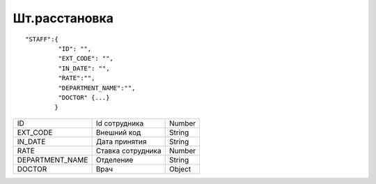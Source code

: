 Шт.расстановка
=========================================

::

	"STAFF":{
	         "ID": "",
	         "EXT_CODE": "",
	         "IN_DATE": "",
	         "RATE":"",
	         "DEPARTMENT_NAME":"",
	         "DOCTOR" {...}
	        }

.. table::

  +-----------------+-------------------+--------+
  | ID              | Id сотрудника     | Number |
  +-----------------+-------------------+--------+
  | EXT_CODE        | Внешний код       | String |
  +-----------------+-------------------+--------+
  | IN_DATE         | Дата принятия     | String |
  +-----------------+-------------------+--------+
  | RATE            | Ставка сотрудника | Number |
  +-----------------+-------------------+--------+
  | DEPARTMENT_NAME | Отделение         | String |
  +-----------------+-------------------+--------+
  | DOCTOR          | Врач              | Object |
  +-----------------+-------------------+--------+